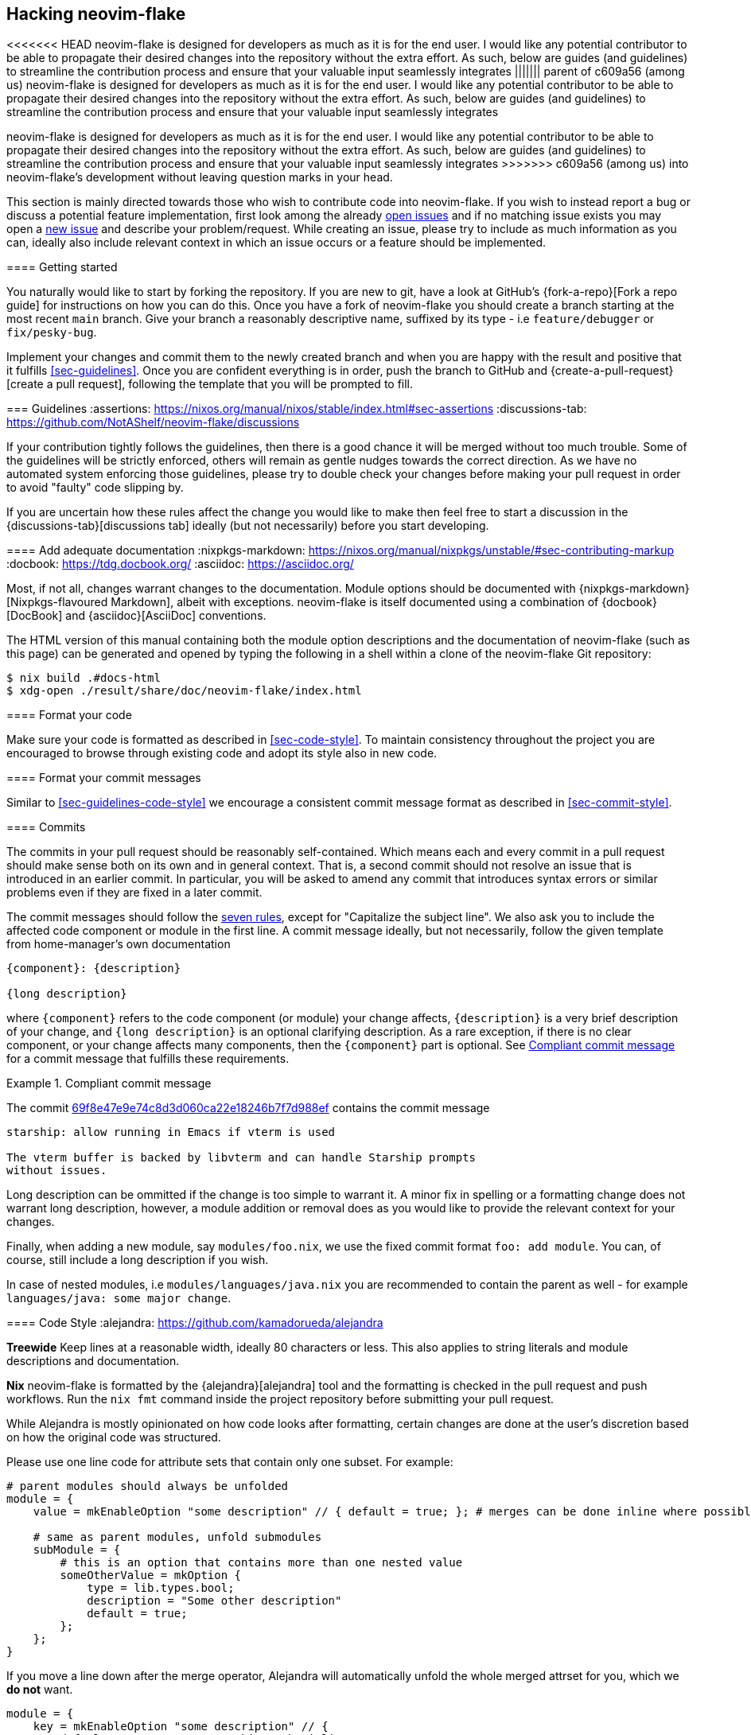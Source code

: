 [[ch-hacking]]
== Hacking neovim-flake

<<<<<<< HEAD
neovim-flake is designed for developers as much as it is for the end user. I would like any potential contributor
to be able to propagate their desired changes into the repository without the extra effort. As such, below are guides
(and guidelines) to streamline  the contribution process and ensure that your valuable input seamlessly integrates
||||||| parent of c609a56 (among us)
neovim-flake is designed for developers as much as it is for the end user. I would like any potential contributor to
be able to propagate their desired changes into the repository without the extra effort. As such, below are guides
(and guidelines) to streamline  the contribution process and ensure that your valuable input seamlessly integrates
=======
neovim-flake is designed for developers as much as it is for the end user. I would like any potential contributor to
be able to propagate their desired changes into the repository without the extra effort. As such, below are guides
(and guidelines) to streamline the contribution process and ensure that your valuable input seamlessly integrates
>>>>>>> c609a56 (among us)
into neovim-flake's development without leaving question marks in your head.

:open-issues: https://github.com/notashelf/neovim-flake/issues
:new-issue: https://github.com/notashelf/neovim-flake/issues/new
:seven-rules: https://cbea.ms/git-commit/#seven-rules
:example-commit-message: https://github.com/nix-community/home-manager/commit/69f8e47e9e74c8d3d060ca22e18246b7f7d988ef

This section is mainly directed towards those who wish to contribute code into neovim-flake. If you wish to instead
report a bug or discuss a potential feature implementation, first look among the already {open-issues}[open issues] and
if no matching issue exists you may open a {new-issue}[new issue] and describe your problem/request. While creating an
issue, please try to include as much information as you can, ideally also include relevant context in which an issue
occurs or a feature should be implemented.

[[sec-contrib-getting-started]]
==== Getting started

You naturally would like to start by forking the repository. If you are new to git, have a look at GitHub's
{fork-a-repo}[Fork a repo guide] for instructions on how you can do this. Once you have a fork of neovim-flake
you should create a branch starting at the most recent `main` branch.
Give your branch a reasonably descriptive name, suffixed by its type - i.e `feature/debugger` or `fix/pesky-bug`.

Implement your changes and commit them to the newly created branch and when you are happy with the result and positive that it
fulfills <<sec-guidelines>>. Once you are confident everything is in order, push the branch to GitHub and
{create-a-pull-request}[create a pull request], following the template that you will be prompted to fill.

[[sec-guidelines]]
=== Guidelines
:assertions: https://nixos.org/manual/nixos/stable/index.html#sec-assertions
:discussions-tab: https://github.com/NotAShelf/neovim-flake/discussions

If your contribution tightly follows the guidelines, then there is a good chance it will be merged without too much
trouble. Some of the guidelines will be strictly enforced, others will remain as gentle nudges towards the correct
direction. As we have no automated system enforcing those guidelines, please try to double check your changes before
making your pull request in order to avoid "faulty" code slipping by.

If you are uncertain how these rules affect the change you would like to make then feel free to start a
discussion in the {discussions-tab}[discussions tab] ideally (but not necessarily) before you start developing.

[[sec-documentation]]
==== Add adequate documentation
:nixpkgs-markdown: https://nixos.org/manual/nixpkgs/unstable/#sec-contributing-markup
:docbook: https://tdg.docbook.org/
:asciidoc: https://asciidoc.org/

Most, if not all, changes warrant changes to the documentation. Module options should be documented with
{nixpkgs-markdown}[Nixpkgs-flavoured Markdown], albeit with exceptions.
neovim-flake is itself documented using a combination of {docbook}[DocBook] and {asciidoc}[AsciiDoc] conventions.

The HTML version of this manual containing both the module option descriptions and the documentation of neovim-flake
(such as this page) can be generated and opened by typing the following in a shell within a clone of the
neovim-flake Git repository:

[source,console]
----
$ nix build .#docs-html
$ xdg-open ./result/share/doc/neovim-flake/index.html
----

[[sec-guidelines-code-style]]
==== Format your code

Make sure your code is formatted as described in <<sec-code-style>>. To maintain consistency throughout the project
you are encouraged to browse through existing code and adopt its style also in new code.

[[sec-guidelines-commit-message-style]]
==== Format your commit messages

Similar to <<sec-guidelines-code-style>> we encourage a consistent commit message format as described
in <<sec-commit-style>>.

[[sec-commit-style]]
==== Commits

The commits in your pull request should be reasonably self-contained. Which means each and every commit in
a pull request should make sense both on its own and in general context. That is, a second commit should not resolve
an issue that is introduced in an earlier commit.  In particular, you will be asked to amend any commit that
introduces syntax errors or similar problems even if they are fixed in a later commit.

The commit messages should follow the {seven-rules}[seven rules], except for "Capitalize the subject line".
We also ask you to include the affected code component or module in the first line.
A commit message ideally, but not necessarily, follow the given template from home-manager's own documentation

----
{component}: {description}

{long description}
----

where `{component}` refers to the code component (or module) your change affects, `{description}` is a very brief
description of your change, and `{long description}` is an optional clarifying description. As a rare exception, if
there is no clear component, or your change affects many components, then the `{component}` part is optional.
See <<ex-commit-message>> for a commit message that fulfills these requirements.

[[ex-commit-message]]
.Compliant commit message
===============================================================================
The commit {example-commit-message}[69f8e47e9e74c8d3d060ca22e18246b7f7d988ef] contains the commit message

----
starship: allow running in Emacs if vterm is used

The vterm buffer is backed by libvterm and can handle Starship prompts
without issues.
----
===============================================================================

Long description can be ommitted if the change is too simple to warrant it. A minor fix in spelling or a formatting
change does not warrant long description, however, a module addition or removal does as you would like to provide the
relevant context for your changes.

Finally, when adding a new module, say `modules/foo.nix`, we use the fixed commit format `foo: add module`.
You can, of course, still include a long description if you wish.

In case of nested modules, i.e `modules/languages/java.nix` you are recommended to contain the parent as well - for
example `languages/java: some major change`.


[[sec-code-style]]
==== Code Style
:alejandra: https://github.com/kamadorueda/alejandra

**Treewide**
Keep lines at a reasonable width, ideally 80 characters or less. This also applies to string literals and module
descriptions and documentation.

**Nix**
neovim-flake is formatted by the {alejandra}[alejandra] tool and the formatting is checked in the pull
request and push workflows. Run the `nix fmt` command inside the project repository before submitting your
pull request.

While Alejandra is mostly opinionated on how code looks after formatting, certain changes are done at the
user's discretion based on how the original code was structured.

Please use one line code for attribute sets that contain only one subset.
For example:

[source,nix]
----
# parent modules should always be unfolded
module = {
    value = mkEnableOption "some description" // { default = true; }; # merges can be done inline where possible

    # same as parent modules, unfold submodules
    subModule = {
        # this is an option that contains more than one nested value
        someOtherValue = mkOption {
            type = lib.types.bool;
            description = "Some other description"
            default = true;
        };
    };
}
----

If you move a line down after the merge operator, Alejandra will automatically unfold the whole merged attrset
for you, which we **do not** want.

[source,nix]
----
module = {
    key = mkEnableOption "some description" // {
        default = true; # we want this to be inline
    };
    # ...
}
----

For lists, it is mostly up to your own discretion how you want to format them, but please try to unfold lists if
they contain multiple items and especially if they are to include comments.

[source,nix]
----
# this is ok
acceptableList = [
    item1 # comment
    item2
    item3 # some other comment
    item4
];

# this is not ok
listToBeAvoided = [item1 item2 /* comment */ item3 item4];

# this is ok
singleItemList = [item1];
----

[[sec-keybinds]]
=== Keybinds
As of 0.4, there exists an API for writing your own keybinds and a couple of useful utility functions are available in
the https://github.com/NotAShelf/neovim-flake/tree/main/lib[extended standard library]. The following section contains
a general overview to how you may utilize said functions.

[[sec-custom-key-mappings]]
=== Custom Key Mappings Support for a Plugin

:maps: https://notashelf.github.io/neovim-flake/options.html#opt-vim.maps.command._name_.action

To set a mapping, you should define it in `vim.maps.<<mode>>`.
The available modes are:

* normal
* insert
* select
* visual
* terminal
* normalVisualOp
* visualOnly
* operator
* insertCommand
* lang
* command

An example, simple keybinding, can look like this:

[source,nix]
----
{
  vim.maps.normal = {
    "<leader>wq" = {
      action = ":wq<CR>";
      silent = true;
      desc = "Save file and quit";
    };
  };
}
----

There are many settings available in the options. Please refer to the {maps}[documentation] to see a list of them.

`neovim-flake` provides a list of helper commands, so that you don't have to write the mapping attribute sets every
time:

* `mkBinding = key: action: desc:` - makes a basic binding, with `silent` set to true.
* `mkExprBinding = key: action: desc:` - makes an expression binding, with `lua`, `silent`, and `expr` set to true.
* `mkLuaBinding = key: action: desc:` - makes an expression binding, with `lua`, and `silent` set to true.

Note that the Lua in these bindings is actual Lua, not pasted into a `:lua` command.
Therefore, you either pass in a function like `require('someplugin').some_function`, without actually calling it,
or you define your own function, like `function() require('someplugin').some_function() end`.

Additionally, to not have to repeat the descriptions, there's another utility function with its own set of functions:

[source,nix]
----
# Utility function that takes two attrsets:
# { someKey = "some_value" } and
# { someKey = { description = "Some Description"; }; }
# and merges them into
# { someKey = { value = "some_value"; description = "Some Description"; }; }

addDescriptionsToMappings = actualMappings: mappingDefinitions:
----

This function can be used in combination with the same `mkBinding` functions as above, except they only take two
arguments - `binding` and `action`, and have different names:

* `mkSetBinding = binding: action:` - makes a basic binding, with `silent` set to true.
* `mkSetExprBinding = binding: action:` - makes an expression binding, with `lua`, `silent`, and `expr` set to true.
* `mkSetLuaBinding = binding: action:` - makes an expression binding, with `lua`, and `silent` set to true.

You can read the source code of some modules to see them in action, but their usage should look something like this:

[source,nix]
----
# plugindefinition.nix
{lib, ...}:
with lib; {
  options.vim.plugin = {
    enable = mkEnableOption "Enable plugin";

    # Mappings should always be inside an attrset called mappings
    mappings = {
      # mkMappingOption is a helper function from lib,
      # that takes a description (which will also appear in which-key),
      # and a default mapping (which can be null)
      toggleCurrentLine = mkMappingOption "Toggle current line comment" "gcc";
      toggleCurrentBlock = mkMappingOption "Toggle current block comment" "gbc";

      toggleOpLeaderLine = mkMappingOption "Toggle line comment" "gc";
      toggleOpLeaderBlock = mkMappingOption "Toggle block comment" "gb";

      toggleSelectedLine = mkMappingOption "Toggle selected comment" "gc";
      toggleSelectedBlock = mkMappingOption "Toggle selected block" "gb";
    };
  };
}
----

[source,nix]
----
# config.nix
{
  pkgs,
  config,
  lib,
  ...
}:
with lib;
with builtins; let
  cfg = config.vim.plugin;
  self = import ./plugindefinition.nix {inherit lib;};
  mappingDefinitions = self.options.vim.plugin;

  # addDescriptionsToMappings is a helper function from lib,
  # that merges mapping values and their descriptions
  # into one nice attribute set
  mappings = addDescriptionsToMappings cfg.mappings mappingDefinitions;
in {
  config = mkIf (cfg.enable) {
    # ...

    vim.maps.normal = mkMerge [
      # mkSetBinding is another helper function from lib,
      # that actually adds the mapping with a description.
      (mkSetBinding mappings.findFiles "<cmd> Telescope find_files<CR>")
      (mkSetBinding mappings.liveGrep "<cmd> Telescope live_grep<CR>")
      (mkSetBinding mappings.buffers "<cmd> Telescope buffers<CR>")
      (mkSetBinding mappings.helpTags "<cmd> Telescope help_tags<CR>")
      (mkSetBinding mappings.open "<cmd> Telescope<CR>")

      (mkSetBinding mappings.gitCommits "<cmd> Telescope git_commits<CR>")
      (mkSetBinding mappings.gitBufferCommits "<cmd> Telescope git_bcommits<CR>")
      (mkSetBinding mappings.gitBranches "<cmd> Telescope git_branches<CR>")
      (mkSetBinding mappings.gitStatus "<cmd> Telescope git_status<CR>")
      (mkSetBinding mappings.gitStash "<cmd> Telescope git_stash<CR>")

      (mkIf config.vim.lsp.enable (mkMerge [
        (mkSetBinding mappings.lspDocumentSymbols "<cmd> Telescope lsp_document_symbols<CR>")
        (mkSetBinding mappings.lspWorkspaceSymbols "<cmd> Telescope lsp_workspace_symbols<CR>")

        (mkSetBinding mappings.lspReferences "<cmd> Telescope lsp_references<CR>")
        (mkSetBinding mappings.lspImplementations "<cmd> Telescope lsp_implementations<CR>")
        (mkSetBinding mappings.lspDefinitions "<cmd> Telescope lsp_definitions<CR>")
        (mkSetBinding mappings.lspTypeDefinitions "<cmd> Telescope lsp_type_definitions<CR>")
        (mkSetBinding mappings.diagnostics "<cmd> Telescope diagnostics<CR>")
      ]))

      (
        mkIf config.vim.treesitter.enable
        (mkSetBinding mappings.treesitter "<cmd> Telescope treesitter<CR>")
      )
    ];

    # ...
  };
}
----

[NOTE]
====
If you have come across a plugin that has an API that doesn't seem to easily allow custom keybindings,
don't be scared to implement a draft PR. We'll help you get it done.
====
